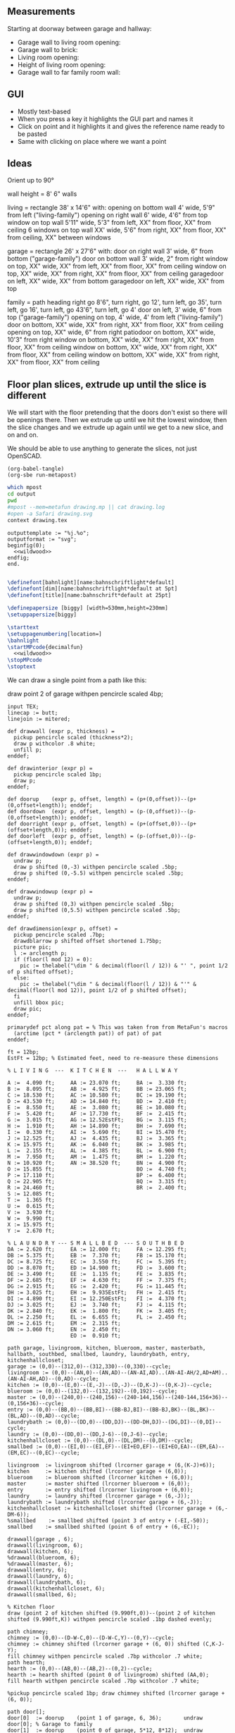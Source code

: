** Measurements

Starting at doorway between garage and hallway:

- Garage wall to living room opening:
- Garage wall to brick:
- Living room opening:
- Height of living room opening:   
- Garage wall to far family room wall:

** GUI

- Mostly text-based
- When you press a key it highlights the GUI part and names it
- Click on point and it highlights it and gives the reference name ready to be pasted
- Same with clicking on place where we want a point    

** Ideas

Orient up to 90°

wall height = 8'
6" walls

living = rectangle 38' x 14'6" with:
  opening on bottom wall 4' wide, 5'9" from left ("living-family")
  opening on right wall 6' wide, 4'6" from top
  window on top wall 5'11" wide, 5'3" from left, XX" from floor, XX" from ceiling
  6 windows on top wall XX' wide, 5'6" from right, XX" from floor, XX" from ceiling, XX" between windows

garage = rectangle 26' x 27'6" with:
  door on right wall 3' wide, 6" from bottom ("garage-family")
  door on bottom wall 3' wide, 2" from right
  window on top, XX" wide, XX" from left, XX" from floor, XX" from ceiling
  window on top, XX" wide, XX" from right, XX" from floor, XX" from ceiling
  garagedoor on left, XX" wide, XX" from bottom
  garagedoor on left, XX" wide, XX" from top

family = path heading right go 8'6", turn right, go 12', turn left, go 35',
              turn left, go 16', turn left, go 43'6", turn left, go 4'
  door on left, 3' wide, 6" from top ("garage-family")
  opening on top, 4' wide, 4' from left ("living-family")
  door on bottom, XX" wide, XX" from right, XX" from floor, XX" from ceiling
  opening on top, XX" wide, 6" from right
  patiodoor on bottom, XX" wide, 10'3" from right
  window on bottom, XX" wide, XX" from right, XX" from floor, XX" from ceiling
  window on bottom, XX" wide, XX" from right, XX" from floor, XX" from ceiling
  window on bottom, XX" wide, XX" from right, XX" from floor, XX" from ceiling

** Floor plan slices, extrude up until the slice is different

We will start with the floor pretending that the doors don't exist so
there will be openings there. Then we extrude up until we hit the
lowest window, then the slice changes and we extrude up again until
we get to a new slice, and on and on.

We should be able to use anything to generate the slices, not just
OpenSCAD.

#+name: compile
#+begin_src elisp
(org-babel-tangle)
(org-sbe run-metapost)
#+end_src

#+name: run-metapost
#+begin_src sh :results output
which mpost
cd output
pwd
#mpost --mem=metafun drawing.mp || cat drawing.log
#open -a Safari drawing.svg
context drawing.tex
#+end_src

#+begin_src metapost :tangle output/drawing.mp :noweb yes
outputtemplate := "%j.%o";
outputformat := "svg";
beginfig(0);
  <<wildwood>>
endfig;
end.
#+end_src


#+begin_src tex :tangle output/drawing.tex :noweb yes
        
\definefont[bahnlight][name:bahnschriftlight*default]
\definefont[dim][name:bahnschriftlight*default at 5pt]
\definefont[title][name:bahnschrift*default at 25pt]
                                            
\definepapersize [biggy] [width=530mm,height=230mm]
\setuppapersize[biggy]

\starttext
\setuppagenumbering[location=]
\bahnlight
\startMPcode{decimalfun}
  <<wildwood>>
\stopMPcode
\stoptext
#+end_src


We can draw a single point from a path like this:

  draw point 2 of garage withpen pencircle scaled 4bp;

#+name: wildwood
#+begin_src metapost
input TEX;
linecap := butt;
linejoin := mitered;

def drawwall (expr p, thickness) =
  pickup pencircle scaled (thickness*2);
  draw p withcolor .8 white;
  unfill p;
enddef;

def drawinterior (expr p) =
  pickup pencircle scaled 1bp;
  draw p;
enddef;

def doorup    (expr p, offset, length) = (p+(0,offset))--(p+(0,offset+length)); enddef;
def doordown  (expr p, offset, length) = (p-(0,offset))--(p-(0,offset+length)); enddef;
def doorright (expr p, offset, length) = (p+(offset,0))--(p+(offset+length,0)); enddef;
def doorleft  (expr p, offset, length) = (p-(offset,0))--(p-(offset+length,0)); enddef;

def drawwindowdown (expr p) =
  undraw p;
  draw p shifted (0,-3) withpen pencircle scaled .5bp;
  draw p shifted (0,-5.5) withpen pencircle scaled .5bp;
enddef;

def drawwindowup (expr p) =
  undraw p;
  draw p shifted (0,3) withpen pencircle scaled .5bp;
  draw p shifted (0,5.5) withpen pencircle scaled .5bp;
enddef;

def drawdimension(expr p, offset) =
  pickup pencircle scaled .7bp;
  drawdblarrow p shifted offset shortened 1.75bp;
  picture pic;
  l := arclength p;
  if (floor(l mod 12) = 0):
    pic := thelabel("\dim " & decimal(floor(l / 12)) & "' ", point 1/2 of p shifted offset);
  else:
    pic := thelabel("\dim " & decimal(floor(l / 12)) & "'" & decimal(floor(l mod 12)), point 1/2 of p shifted offset);
  fi
  unfill bbox pic;
  draw pic;
enddef;

primarydef pct along pat = % This was taken from from MetaFun's macros
  (arctime (pct * (arclength pat)) of pat) of pat
enddef;

ft = 12bp;
EstFt = 12bp; % Estimated feet, need to re-measure these dimensions

% L I V I N G  ---  K I T C H E N  ---   H A L L W A Y

A :=  4.090 ft;     AA := 23.070 ft;     BA :=  3.330 ft;    
B :=  8.095 ft;     AB :=  4.925 ft;     BB := 23.065 ft;
C := 18.530 ft;     AC := 10.580 ft;     BC := 19.190 ft;
D := 43.530 ft;     AD := 14.840 ft;     BD :=  2.410 ft;
E :=  8.550 ft;     AE :=  3.080 ft;     BE := 10.080 ft;
F :=  5.420 ft;     AF := 17.730 ft;     BF :=  2.415 ft;
G :=  3.015 ft;     AG := 12.52EstFt;    BG :=  3.115 ft;
H :=  1.910 ft;     AH := 14.890 ft;     BH :=  7.690 ft;
I :=  0.330 ft;     AI :=  5.690 ft;     BI := 15.470 ft;
J := 12.525 ft;     AJ :=  4.435 ft;     BJ :=  3.365 ft;
K := 15.975 ft;     AK :=  6.040 ft;     BK :=  3.985 ft;
L :=  2.155 ft;     AL :=  4.385 ft;     BL :=  6.900 ft;
M :=  7.950 ft;     AM :=  1.475 ft;     BM :=  1.220 ft;
N := 10.920 ft;     AN := 38.520 ft;     BN :=  4.900 ft;
O := 15.855 ft;                          BO :=  4.740 ft;
P := 17.110 ft;                          BP :=  6.400 ft;
Q := 22.905 ft;                          BQ :=  3.315 ft;
R := 24.460 ft;                          BR :=  2.400 ft;
S := 12.085 ft;                          
T :=  1.365 ft;                          
U :=  0.615 ft;                          
V :=  3.930 ft;
W :=  9.990 ft;
X := 15.975 ft;
Y :=  2.670 ft;

% L A U N D R Y --- S M A L L B E D  --- S O U T H B E D
DA := 2.620 ft;     EA := 12.000 ft;     FA := 12.295 ft;
DB := 5.375 ft;     EB :=  7.370 ft;     FB := 15.170 ft;
DC := 8.725 ft;     EC :=  3.550 ft;     FC :=  5.395 ft;
DD := 8.070 ft;     ED := 14.900 ft;     FD :=  3.600 ft;
DE := 3.490 ft;     EE :=  1.135 ft;     FE :=  3.835 ft;
DF := 2.685 ft;     EF :=  4.630 ft;     FF :=  7.375 ft;
DG := 2.915 ft;     EG :=  2.420 ft;     FG := 11.445 ft;
DH := 3.025 ft;     EH :=  9.935EstFt;   FH :=  2.415 ft;
DI := 4.890 ft;     EI := 12.250EstFt;   FI :=  4.370 ft;
DJ := 3.025 ft;     EJ :=  3.740 ft;     FJ :=  4.115 ft;
DK := 2.840 ft;     EK :=  1.800 ft;     FK :=  3.405 ft;
DL := 2.250 ft;     EL :=  6.655 ft;     FL :=  2.450 ft;
DM := 2.615 ft;     EM :=  2.315 ft;
DN := 3.060 ft;     EN :=  2.450 ft;
                    EO :=  0.910 ft;     

path garage, livingroom, kitchen, blueroom, master, masterbath, hallbath, southbed, smallbed, laundry, laundrybath, entry, kitchenhallcloset;
garage := (0,0)--(312,0)--(312,330)--(0,330)--cycle;
livingroom := (0,0)--(AN,0)--(AN,AD)--(AN-AI,AD)..(AN-AI-AH/2,AD+AM)..(AN-AI-AH,AD)--(0,AD)--cycle;
kitchen := (0,0)--(E,0)--(E,-J)--(D,-J)--(D,K-J)--(0,K-J)--cycle;
blueroom := (0,0)--(132,0)--(132,192)--(0,192)--cycle;
master := (0,0)--(240,0)--(240,156)--(240-144,156)--(240-144,156+36)--(0,156+36)--cycle;
entry := (0,0)--(BB,0)--(BB,BI)--(BB-BJ,BI)--(BB-BJ,BK)--(BL,BK)--(BL,AD)--(0,AD)--cycle;
laundrybath := (0,0)--(DD,0)--(DD,DJ)--(DD-DH,DJ)--(DG,DI)--(0,DI)--cycle;
laundry := (0,0)--(DD,0)--(DD,J-6)--(0,J-6)--cycle;
kitchenhallcloset := (0,0)--(DL,0)--(DL,DM)--(0,DM)--cycle;
smallbed := (0,0)--(EI,0)--(EI,EF)--(EI+EO,EF)--(EI+EO,EA)--(EM,EA)--(EM,EC)--(0,EC)--cycle;

livingroom  := livingroom shifted (lrcorner garage + (6,(K-J)+6));
kitchen     := kitchen shifted (lrcorner garage + (6,0));
blueroom    := blueroom shifted (lrcorner kitchen + (6,0));
master      := master shifted (lrcorner blueroom + (6,0));
entry       := entry shifted (lrcorner livingroom + (6,0));
laundry     := laundry shifted (lrcorner garage + (6,-J));
laundrybath := laundrybath shifted (lrcorner garage + (6,-J));
kitchenhallcloset := kitchenhallcloset shifted (lrcorner garage + (6,-DM-6));
%smallbed    := smallbed shifted (point 3 of entry + (-EI,-50));
smallbed    := smallbed shifted (point 6 of entry + (6,-EC));
  
drawwall(garage , 6);
drawwall(livingroom, 6);
drawwall(kitchen, 6);
%drawwall(blueroom, 6);
%drawwall(master, 6);
drawwall(entry, 6);
drawwall(laundry, 6);
drawwall(laundrybath, 6);
drawwall(kitchenhallcloset, 6);
drawwall(smallbed, 6);

% Kitchen floor
draw (point 2 of kitchen shifted (9.990ft,0))--(point 2 of kitchen shifted (9.990ft,K)) withpen pencircle scaled .1bp dashed evenly;

path chimney;
chimney := (0,0)--(D-W-C,0)--(D-W-C,Y)--(0,Y)--cycle;
chimney := chimney shifted (lrcorner garage + (6, 0)) shifted (C,K-J-Y);
fill chimney withpen pencircle scaled .7bp withcolor .7 white;
path hearth;
hearth := (0,0)--(AB,0)--(AB,2)--(0,2)--cycle;
hearth := hearth shifted (point 0 of livingroom) shifted (AA,0);
fill hearth withpen pencircle scaled .7bp withcolor .7 white;

%pickup pencircle scaled 1bp; draw chimney shifted (lrcorner garage + (6, 0));

path door[];
door[0]  := doorup    (point 1 of garage, 6, 36);       undraw door[0]; % Garage to family
door[1]  := doorup    (point 0 of garage, 5*12, 8*12);  undraw door[1]; % West garage door
door[2]  := doordown  (point 3 of garage, 2*12, 8*12);  undraw door[2]; % East garage door
door[3]  := doorup    (point 1 of livingroom, 49, 72);  undraw door[3]; % Living room to front entry
door[4]  := doorright (point 5 of kitchen,     A, B-A); undraw door[4]; % Living to garage entry
door[5]  := doorleft  (point 4 of kitchen,     U, V-U); undraw door[5]; % Family to front entry
door[6]  := doorright (point 0 of kitchen,     I, H-I); undraw door[6]; % Garage entry closet
door[7]  := doorright (point 0 of kitchen,     G, F-G); undraw door[7]; % Laundry room door
door[8]  := doorright (point 2 of kitchen,     P, Q-P); undraw door[8]; % Sliding door
door[9]  := doorleft  (point 1 of entry,      BH, BD); undraw door[9]; % Blue room door
door[10] := doorleft  (point 1 of entry,   BG-BF, BF); undraw door[10]; % Master room door
door[11] := doorright (point 5 of entry,      BQ, BR);  undraw door[11]; % Understairs closet door
door[12] := doorup    (point 5 of entry,      BM, BN);  undraw door[12]; % Entry closet door
door[13] := doorleft  (point 6 of entry, 0.7EstFt, 5.5EstFt); undraw door[13]; % Front entry door

path window[];

window[0] := doorright (point 2 of kitchen,    L, M-L); % Window over sink
window[1] := doorright (point 2 of kitchen,    N, O-N); % Family room picture window
window[2] := doorright (point 2 of kitchen,    R, S-T); % Family room big window
drawwindowdown(window[0]);
drawwindowdown(window[1]);
drawwindowdown(window[2]);

% Big rounded window
window[3] := (point 3 of livingroom)..(point 4 of livingroom)..(point 5 of livingroom);
undraw window[3] shortened 3bp;
draw window[3] shortened 1bp shifted (0,3) withpen pencircle scaled .5bp;
draw window[3] shortened 1bp shifted (0,5.5) withpen pencircle scaled .5bp;

window[4] := doorright (point 6 of livingroom, AE, AF-AG);
drawwindowup(window[4]);

drawinterior(garage);
drawinterior(livingroom);
drawinterior(kitchen);
drawinterior(entry);
%drawinterior(blueroom);
%drawinterior(master);
drawinterior(laundry);

drawdimension((point 0 of door[1])--(point 0 of garage), (5,0));
drawdimension((point 0 of door[2])--(point 3 of garage), (10,0));
drawdimension((point 1 of door[1])--(point 1 of door[2]), (5,0));
drawdimension((point 0 of garage)--(point 3 of garage), (20,0));
drawdimension((point 2 of garage)--(point 3 of garage), (0,-20));

drawdimension((point 5 of kitchen)--(point 4 of kitchen), (0,-15));
drawdimension((point 5 of kitchen)--(point 0 of door[4]), (0,-8));
drawdimension((point 5 of kitchen)--((point 5 of kitchen) + (C,0)), (0,-11));
drawdimension((point 0 of kitchen)--(point 1 of kitchen), (0,8));
drawdimension((point 1 of kitchen)--(point 2 of kitchen), (7,0));
drawdimension((point 3 of kitchen)--(point 4 of kitchen), (-9,0));
drawdimension((point 3 of kitchen)--(point 4 of kitchen), (-9,0));
drawdimension((point 0 of kitchen)--(point 5 of kitchen), (15,0));

drawdimension((point 0 of livingroom)--(point 6 of livingroom), (10,0));
drawdimension((point 6 of livingroom)--(point 2 of livingroom), (0,-15));
drawdimension((point 6 of livingroom)--((point 6 of livingroom)+(AE,0)), (0,-20));
drawdimension((point 6 of livingroom)--((point 6 of livingroom)+(AF,0)), (0,-25));
drawdimension((point 2 of livingroom)--((point 2 of livingroom)-(AI,0)), (0,-25));
drawdimension((point 2 of livingroom)--((point 2 of livingroom)-(0,AJ)), (15,0));
drawdimension((point 1 of livingroom)--((point 1 of livingroom)+(0,AL)), (-7,0));

drawdimension((point 0 of entry)--(point 1 of entry), (0,25));
drawdimension((point 7 of entry)--(point 6 of entry), (0,-15));

drawdimension((point 0 of kitchenhallcloset)--(point 1 of kitchenhallcloset), (0,9)); % DL
drawdimension((point 0 of kitchenhallcloset)--(point 3 of kitchenhallcloset), (9,0)); % DM

%path outline; outline = (0,-50)--(100,-50)--(100,50)--(0,50)--cycle;
%clip currentpicture to outline; draw outline;

%path p;
%p := (point 2 of garage)..(point 3 of garage);
%drawdblarrow p withcolor blue;

picture pic;
pic := thelabel("\title 405 N Wildwood Ln", (0, -50));
unfill bbox pic;
draw pic;

#+end_src


#+begin_src elisp
(fset 'org-babel-copy-current-src
   (kmacro-lambda-form [?\C-r ?# ?+ ?b ?e ?g ?i ?n ?_ ?s ?r ?c ?\C-a down ?\C-  ?\C-s ?# ?+ ?e ?n ?d ?_ ?s ?r ?c ?\C-a ?\M-w] 0 "%d"))
(global-set-key (kbd "<f5>") 'org-babel-copy-current-src)
#+end_src


*** Try out templating to Metapost directly from Python

#+begin_src python :results output
def draw(*args):
    path = '--'.join([f'({x}ft,{y}ft)' for x, y in args])
    print(f'draw {path}--cycle;')

print('ft = 1cm; pickup pensquare scaled 1bp;')
draw((0,0), (26,0), (26,27.5), (0,27.5))
print('pickup pensquare scaled 0.5ft;')

#+end_src

#+RESULTS:
: ft = 1cm; pickup pensquare scaled 1bp;
: draw (0ft,0ft)--(26ft,0ft)--(26ft,27.5ft)--(0ft,27.5ft)--cycle;
: pickup pensquare scaled 0.5ft;

*** Try out templating to Metapost using Jinja templates
  
  


** Build a wall at a time

#+begin_src scad
include <BOSL/constants.scad>
use <BOSL/transforms.scad>

// Living east wall
difference() {
  cube([38, 0.5, 8]);
  right(5) cube([4, 0.5, 7]);
}

// Living north wall
cube([14.5])
#+end_src

